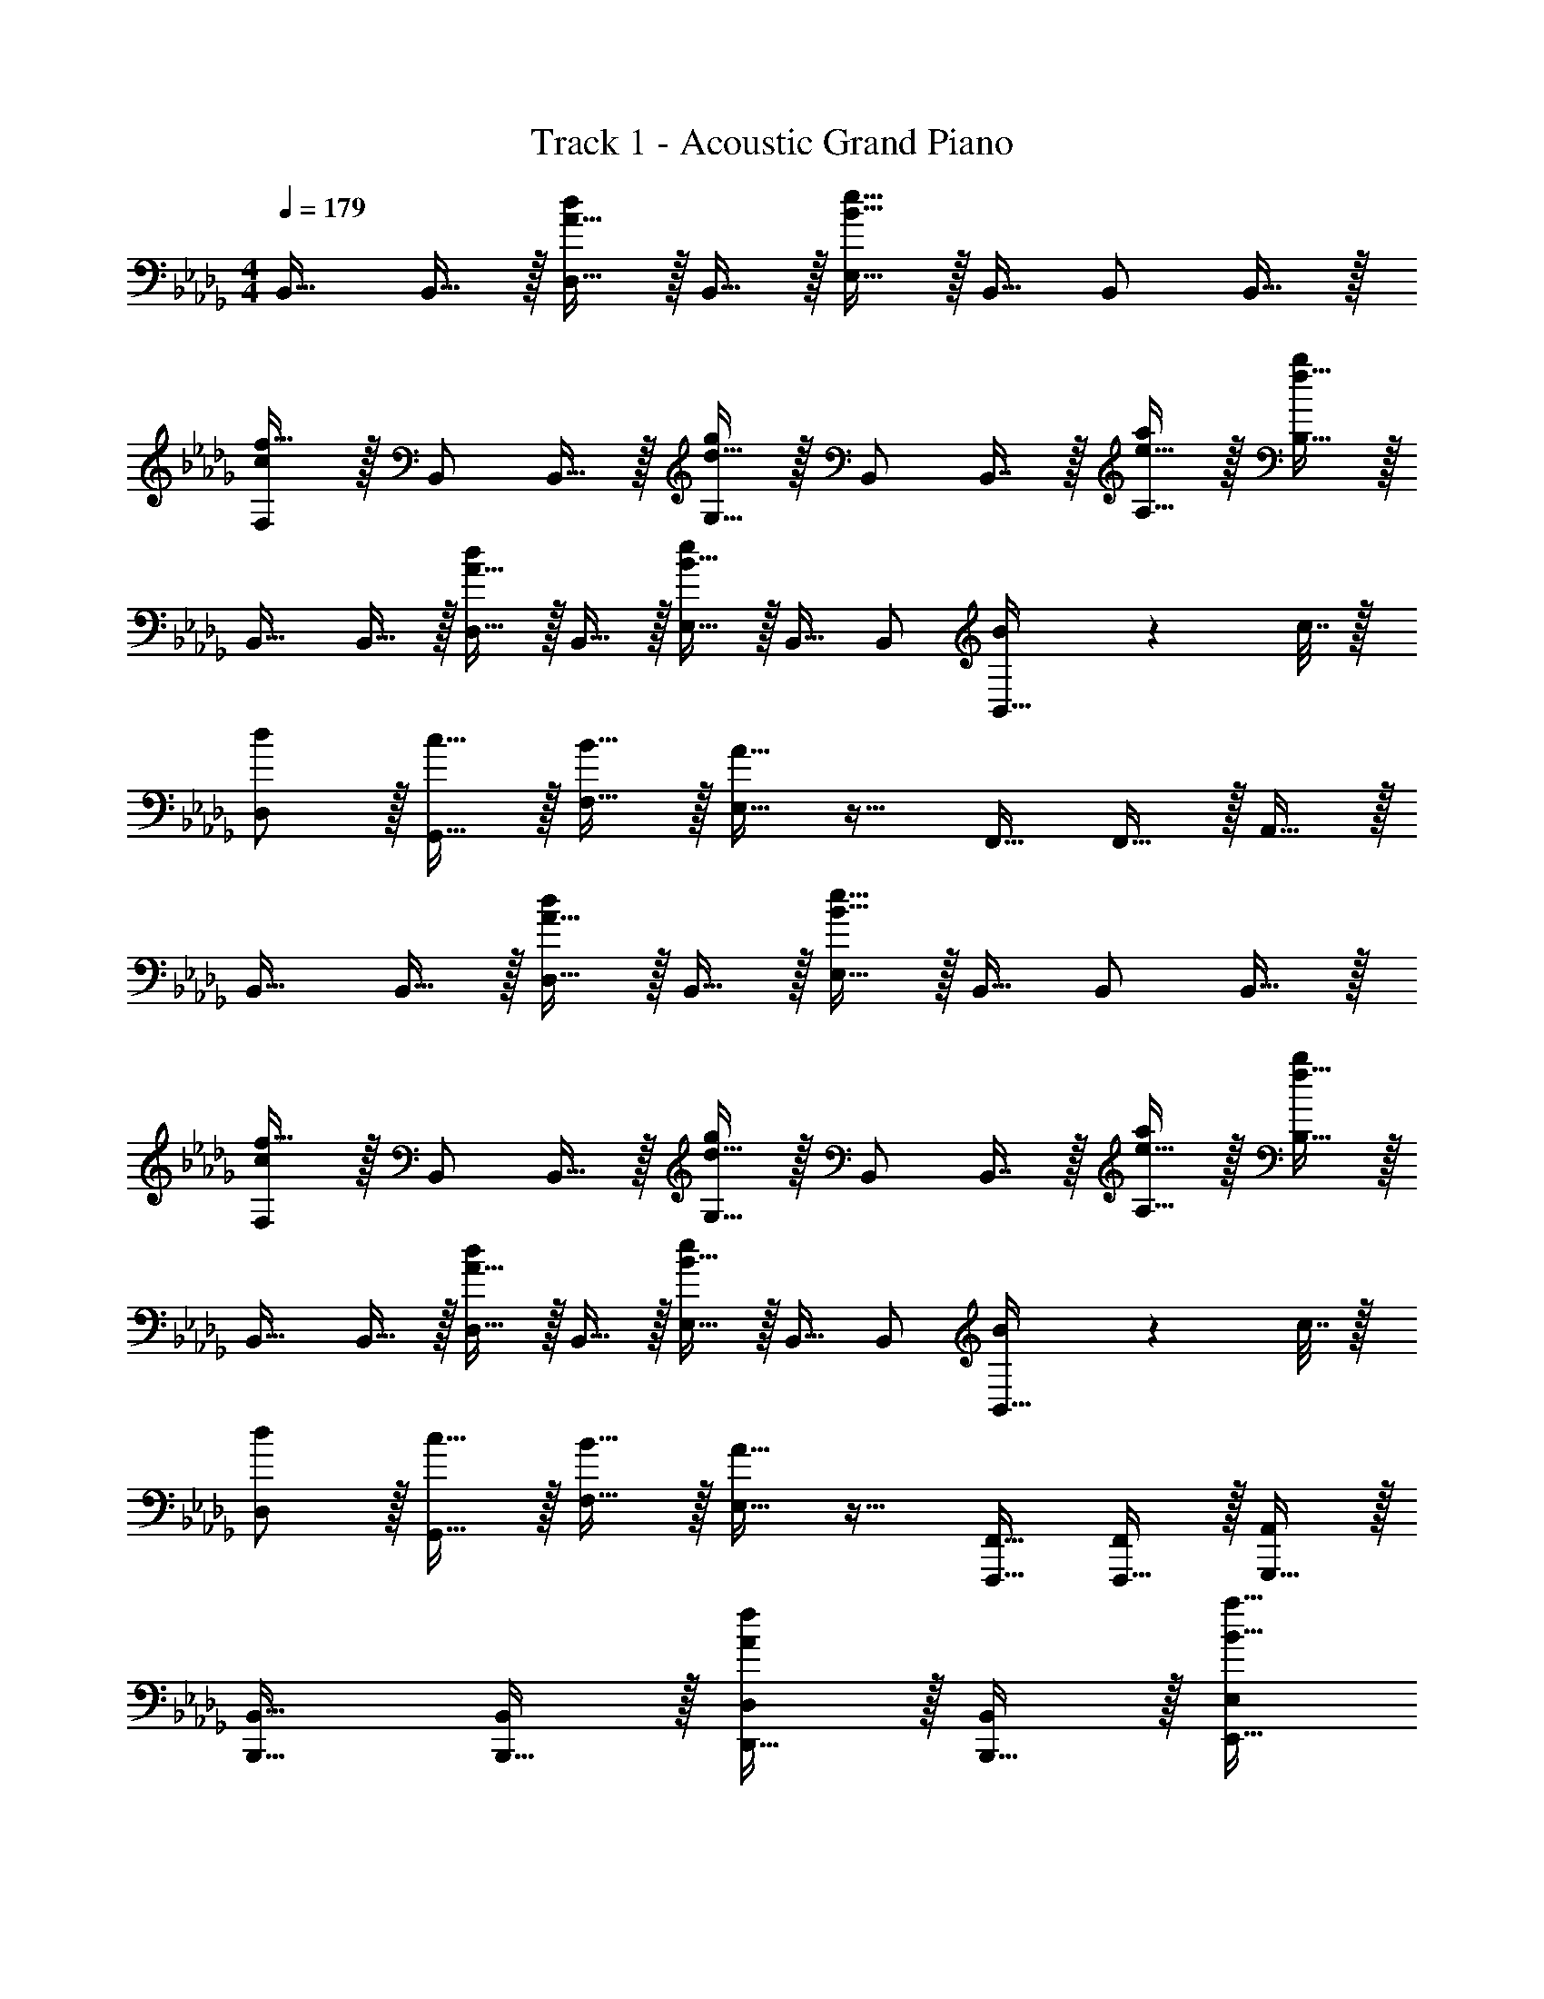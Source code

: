 X: 1
T: Track 1 - Acoustic Grand Piano
Z: ABC Generated by Starbound Composer v0.8.6
L: 1/4
M: 4/4
Q: 1/4=179
K: Db
B,,17/32 B,,15/32 z/32 [A15/32D,15/32d/] z/32 B,,15/32 z/32 [B15/32e15/32E,15/32] z/32 B,,15/32 B,,/ B,,15/32 z/32 
[c/F,/f17/32] z/32 B,,/ B,,15/32 z/32 [d15/32G,15/32g/] z/32 B,,/ B,,7/16 z/32 [e15/32A,15/32a/] z/32 [f15/32B,15/32b/] z/32 
B,,17/32 B,,15/32 z/32 [A15/32D,15/32d/] z/32 B,,15/32 z/32 [B15/32E,15/32e/] z/32 B,,15/32 B,,/ [B2/9B,,15/32] z/36 c7/32 z/32 
[d/D,/] z/32 [c15/32G,,15/32] z/32 [B15/32F,15/32] z/32 [A15/32E,15/32] z17/32 F,,15/32 F,,15/32 z/32 A,,15/32 z/32 
B,,17/32 B,,15/32 z/32 [A15/32D,15/32d/] z/32 B,,15/32 z/32 [B15/32e15/32E,15/32] z/32 B,,15/32 B,,/ B,,15/32 z/32 
[c/F,/f17/32] z/32 B,,/ B,,15/32 z/32 [d15/32G,15/32g/] z/32 B,,/ B,,7/16 z/32 [e15/32A,15/32a/] z/32 [f15/32B,15/32b/] z/32 
B,,17/32 B,,15/32 z/32 [A15/32D,15/32d/] z/32 B,,15/32 z/32 [B15/32E,15/32e/] z/32 B,,15/32 B,,/ [B2/9B,,15/32] z/36 c7/32 z/32 
[d/D,/] z/32 [c15/32G,,15/32] z/32 [B15/32F,15/32] z/32 [A15/32E,15/32] z17/32 [F,,,15/32F,,15/32] [F,,,15/32F,,/] z/32 [G,,,15/32A,,/] z/32 
[B,,,17/32B,,17/32] [B,,,15/32B,,/] z/32 [D,,15/32D,/Af] z/32 [B,,,15/32B,,/] z/32 [E,,15/32E,/B47/32a47/32] 
Q: 1/4=178
z/32 [B,,,15/32B,,15/32] 
Q: 1/4=177
[B,,,/B,,/] 
Q: 1/4=176
[f2/9B,,,15/32B,,/] z/36 a7/32 z/32 
Q: 1/4=179
[c/F,,/b17/32F,17/32] z/32 [a15/32B,,,/B,,/] z/32 [f15/32B,,,15/32B,,/] z/32 [G,,15/32G,/de] z/32 [B,,,/B,,/] [d7/16B,,,7/16B,,15/32] z/32 [e15/32A,,15/32A,/] z/32 [f15/32B,,/B,/] z/32 
[B,,,17/32B,,17/32] [B,,,15/32B,,/] z/32 [D,,15/32D,/AB] z/32 [B,,,15/32B,,/] z/32 [E,,15/32E,/F47/32B47/32] z/32 [B,,,15/32B,,15/32] [B,,,/B,,/] [D2/9B/4B,,,15/32B,,/] z/36 [E7/32c/4] z/32 
[F/D,/d17/32] z/32 [G,,15/32B/c/] z/32 [F15/32F,15/32B/] z/32 [E15/32E,15/32A/] z17/32 [d7/16F,,,15/32F,,15/32] z/32 [F,,,15/32F,,/c] z/32 [G,,,15/32A,,/] z/32 
[B,,,17/32B,,17/32] [B,,,15/32B,,/] z/32 [D,,15/32D,/Af] z/32 [B,,,15/32B,,/] z/32 [E,,15/32E,/B47/32a47/32] 
Q: 1/4=178
z/32 [B,,,15/32B,,15/32] 
Q: 1/4=177
[B,,,/B,,/] 
Q: 1/4=176
[f2/9B,,,15/32B,,/] z/36 a7/32 z/32 
Q: 1/4=179
[c/F,,/b17/32F,17/32] z/32 [a15/32B,,,/B,,/] z/32 [f15/32B,,,15/32B,,/] z/32 [G,,15/32G,/de] z/32 [B,,,/B,,/] [D7/16B,,,7/16B,,15/32] z/32 [E15/32A,,15/32e/A,/] z/32 [F15/32B,,15/32f/B,/] z/32 
[G/d17/32G,,17/32] z/32 [B15/32G,,15/32] z/32 [f15/32B,,15/32d'/] z/32 [e15/32A,,15/32] z/32 [c'15/32C,15/32] z/32 [a7/16F,,15/32] z/32 [c'15/32F,,15/32] z/32 [D,15/32b] z/32 
[d'17/32G,,17/32] [c'7/32G,,15/32] z/36 b2/9 z/32 [C,15/32ac'] z/32 A,,15/32 z/32 [b63/32B,,63/32] 
[B,,,17/32B,,17/32] [B,,,15/32B,,/] z/32 [D,,15/32D,/Af] z/32 [B,,,15/32B,,/] z/32 [E,,15/32E,/B47/32a47/32] 
Q: 1/4=178
z/32 [B,,,15/32B,,15/32] 
Q: 1/4=177
[B,,,/B,,/] 
Q: 1/4=176
[f2/9B,,,15/32B,,/] z/36 a7/32 z/32 
Q: 1/4=179
[c/F,,/b17/32F,17/32] z/32 [a15/32B,,,/B,,/] z/32 [f15/32B,,,15/32B,,/] z/32 [G,,15/32G,/de] z/32 [B,,,/B,,/] [d7/16B,,,7/16B,,15/32] z/32 [e15/32A,,15/32A,/] z/32 [f15/32B,,/B,/] z/32 
[B,,,17/32B,,17/32] [B,,,15/32B,,/] z/32 [D,,15/32D,/AB] z/32 [B,,,15/32B,,/] z/32 [E,,15/32E,/F47/32B47/32] z/32 [B,,,15/32B,,15/32] [B,,,/B,,/] [D2/9B/4B,,,15/32B,,/] z/36 [E7/32c/4] z/32 
[F/D,/d17/32] z/32 [G,,15/32B/c/] z/32 [F15/32F,15/32B/] z/32 [E15/32E,15/32A/] z17/32 [d7/16F,,,15/32F,,15/32] z/32 [F,,,15/32F,,/c] z/32 [G,,,15/32A,,/] z/32 
[B,,,17/32B,,17/32] [B,,,15/32B,,/] z/32 [D,,15/32D,/Af] z/32 [B,,,15/32B,,/] z/32 [E,,15/32E,/B47/32a47/32] 
Q: 1/4=178
z/32 [B,,,15/32B,,15/32] 
Q: 1/4=177
[B,,,/B,,/] 
Q: 1/4=176
[f2/9B,,,15/32B,,/] z/36 a7/32 z/32 
Q: 1/4=179
[c/F,,/b17/32F,17/32] z/32 [a15/32B,,,/B,,/] z/32 [f15/32B,,,15/32B,,/] z/32 [G,,15/32G,/de] z/32 [B,,,/B,,/] [D7/16B,,,7/16B,,15/32] z/32 [E15/32A,,15/32e/A,/] z/32 [F15/32B,,15/32f/B,/] z/32 
[G/d17/32G,,,17/32G,,17/32] z/32 [B15/32G,,,15/32G,,/] z/32 [f15/32B,,,15/32d'/B,,/] z/32 [e15/32A,,,15/32A,,/] z/32 [c'15/32C,,15/32C,/] z/32 [a7/16F,,,15/32F,,15/32] z/32 [c'15/32F,,,15/32F,,/] z/32 [D,,15/32D,/b] z/32 
[d'17/32G,,,17/32G,,17/32] [c'7/32G,,,15/32G,,/] z/36 b2/9 z/32 [C,,15/32C,/a] z/32 [G,,,15/32A,,/] z/32 [F,,,/F,,/f31/32] [F,,,7/16F,,15/32] z/32 [B,,15/32E,/e] z/32 [D,15/32F,/] z/32 
[f/a17/32G,,,17/32G,,17/32] z/32 [e15/32G,,,15/32G,,/] z/32 [d15/32D,,15/32D,/] z/32 [G,,,15/32G,,/Bb] z17/32 [G,,,7/16G,,15/32a31/32] z17/32 [A,,,15/32A,,/f] z9/16 
[e15/32A,,,15/32A,,/] z/32 [d15/32E,,15/32E,/] z/32 [B15/32A,,,15/32b/A,,/] z/32 b15/32 z/32 [B7/16A,,,15/32A,,15/32] z/32 [f15/32A,,,15/32A,,/] z/32 B/ [A,,,17/32A,,17/32E8B8e8] 
[A,,,/A,,/] [A,,,/A,,/] [A,,,15/32A,,/] z17/32 [A,,,15/32A,,15/32] [A,,,/A,,/] [A,,,15/32A,,/] z/32 [F,,,17/32F,,17/32] 
[F,,,/F,,/] [F,,,15/32F,,/] z/32 [F,,15/32F,/] z17/32 F,,7/16 z/32 F,15/32 z/32 F,,15/32 z/32 [G,,17/32B33/32] 
G,,15/32 z/32 [F,15/32cf] z/32 G,,15/32 z/32 [E,15/32B47/32e47/32] z/32 G,,15/32 G,,/ [B2/9e/4G,,15/32] z/36 [c7/32f/4] z/32 [A,,17/32B33/32e33/32] 
A,,15/32 z/32 [c15/32F,15/32f/] z/32 [A,,15/32Be] z/32 E,15/32 z/32 [d7/16A,,7/16] z/32 [c15/32C,15/32] z/32 [A15/32D,15/32] z/32 A,,17/32 
A,,15/32 z/32 [D,15/32FB] z/32 A,,15/32 z/32 [C,15/32A47/32] z/32 A,,15/32 A,,/ [F2/9B/4A,,/] z/36 [A7/32c/4] z/32 [A,,17/32B33/32d33/32] 
A,,15/32 z/32 [c15/32C,15/32] z/32 [A,,/A] A,,/ A,,7/16 z/32 C,15/32 z/32 D,15/32 z/32 [G,,17/32B33/32] 
G,,15/32 z/32 [F,15/32cf] z/32 G,,15/32 z/32 [E,15/32B47/32e47/32] z/32 G,,15/32 G,,/ [B2/9e/4G,,15/32] z/36 [c7/32f/4] z/32 [A,,17/32B33/32e33/32] 
A,,15/32 z/32 [c15/32F,15/32f/] z/32 [A,,15/32Be] z/32 E,15/32 z/32 [d7/16A,,7/16] z/32 [c15/32C,15/32] z/32 [A15/32D,15/32] z/32 A,,17/32 
A,,15/32 z/32 [D,15/32FB] z/32 A,,15/32 z/32 [C,15/32A47/32] z/32 A,,15/32 A,,/ [B2/9d/4A,,/] z/36 [c7/32e/4] z/32 [B/f17/32A,,17/32] z/32 
[e15/32A,,15/32] z/32 [d15/32C,15/32] z/32 [A,,/Ac] A,,/ [d7/16A,,7/16] z/32 [C,15/32c] z/32 D,15/32 z/32 [G,,17/32B33/32] 
G,,15/32 z/32 [F,15/32cf] z/32 G,,15/32 z/32 [E,15/32B47/32e47/32] z/32 G,,15/32 G,,/ [B2/9e/4G,,15/32] z/36 [c7/32f/4] z/32 [A,,17/32B33/32e33/32] 
A,,15/32 z/32 [c15/32F,15/32f/] z/32 [A,,15/32Be] z/32 E,15/32 z/32 [d7/16A,,7/16] z/32 [c15/32C,15/32] z/32 [A15/32D,15/32] z/32 A,,17/32 
A,,15/32 z/32 [D,15/32FB] z/32 A,,15/32 z/32 [C,15/32A47/32] z/32 A,,15/32 A,,/ [F2/9B/4A,,/] z/36 [A7/32c/4] z/32 [A,,17/32B33/32d33/32] 
A,,15/32 z/32 [c15/32C,15/32] z/32 [A,,/A] A,,/ A,,7/16 z/32 C,15/32 z/32 D,15/32 z/32 [G,,17/32B33/32] 
G,,15/32 z/32 [F,15/32f] z/32 G,,15/32 z/32 [E,15/32e47/32] z/32 G,,15/32 G,,/ [e2/9G,,15/32] z/36 f7/32 z/32 [A,,17/32e33/32] 
A,,15/32 z/32 [f15/32F,15/32] z/32 [A,,15/32e] z/32 E,15/32 z/32 [d7/16A,,7/16] z/32 [c15/32C,15/32] z/32 [A15/32D,15/32] z/32 A,,17/32 
A,,15/32 z/32 [D,15/32B] z/32 A,,15/32 z/32 [C,15/32A47/32] z/32 A,,15/32 A,,/ [B2/9A,,15/32] z/36 c7/32 z/32 [_C,/B33/32b33/32] z17/32 
[e15/32e'/C,/] z/32 [b79/32b'79/32C,79/32] e33/32 
b15/32 z/32 d'207/32 
